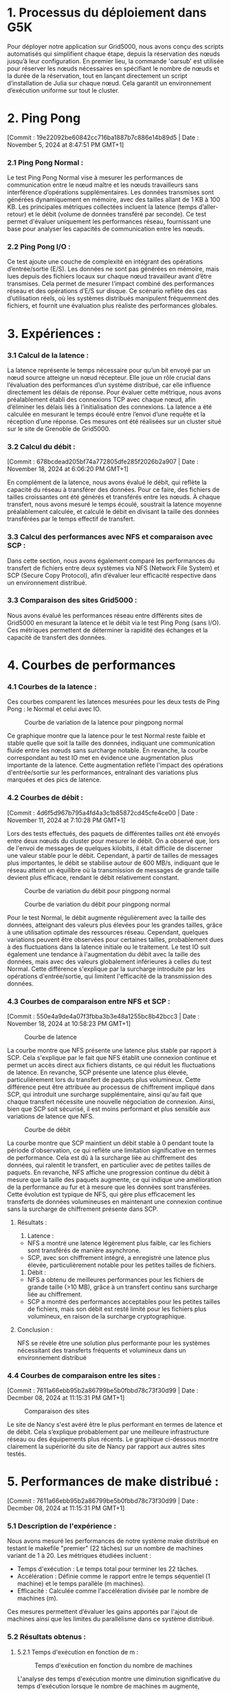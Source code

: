 * 1. Processus du déploiement dans G5K

Pour déployer notre application sur Grid5000, nous avons conçu des scripts automatisés qui simplifient chaque étape, depuis la réservation des nœuds jusqu’à leur configuration.
En premier lieu, la commande 'oarsub' est utilisée pour réserver les nœuds nécessaires en spécifiant le nombre de nœuds et la durée de la réservation, tout en lançant directement un script d’installation de Julia sur chaque nœud.
Cela garantit un environnement d’exécution uniforme sur tout le cluster.

* 2. Ping Pong 
[Commit : 19e22092be60842cc716ba1887b7c886e14b89d5 | Date : November 5, 2024 at 8:47:51 PM GMT+1]
*** 2.1 Ping Pong Normal :

Le test Ping Pong Normal vise à mesurer les performances de communication entre le nœud maître et les nœuds travailleurs sans interférence d’opérations supplémentaires. Les données transmises sont générées dynamiquement en mémoire, avec des tailles allant de 1 KB à 100 KB. Les principales métriques collectées incluent la latence (temps d’aller-retour) et le débit (volume de données transféré par seconde). Ce test permet d'évaluer uniquement les performances réseau, fournissant une base pour analyser les capacités de communication entre les nœuds.

*** 2.2 Ping Pong I/O :

Ce test ajoute une couche de complexité en intégrant des opérations d’entrée/sortie (E/S). Les données ne sont pas générées en mémoire, mais lues depuis des fichiers locaux sur chaque nœud travailleur avant d’être transmises. Cela permet de mesurer l’impact combiné des performances réseau et des opérations d’E/S sur disque. Ce scénario reflète des cas d’utilisation réels, où les systèmes distribués manipulent fréquemment des fichiers, et fournit une évaluation plus réaliste des performances globales.

* 3. Expériences :

*** 3.1 Calcul de la latence :

La latence représente le temps nécessaire pour qu’un bit envoyé par un nœud source atteigne un nœud récepteur. Elle joue un rôle crucial dans l’évaluation des performances d’un système distribué, car elle influence directement les délais de réponse. Pour évaluer cette métrique, nous avons préalablement établi des connexions TCP avec chaque nœud, afin d’éliminer les délais liés à l’initialisation des connexions. La latence a été calculée en mesurant le temps écoulé entre l’envoi d’une requête et la réception d’une réponse. Ces mesures ont été réalisées sur un cluster situé sur le site de Grenoble de Grid5000.

*** 3.2 Calcul du débit :
[Commit : 678bcdead205bf74a772805dfe285f2026b2a907 | Date : November 18, 2024 at 6:06:20 PM GMT+1]

En complément de la latence, nous avons évalué le débit, qui reflète la capacité du réseau à transférer des données. Pour ce faire, des fichiers de tailles croissantes ont été générés et transférés entre les nœuds. À chaque transfert, nous avons mesuré le temps écoulé, soustrait la latence moyenne préalablement calculée, et calculé le débit en divisant la taille des données transférées par le temps effectif de transfert. 

*** 3.3 Calcul des performances avec NFS et comparaison avec SCP :

Dans cette section, nous avons également comparé les performances du transfert de fichiers entre deux systèmes via NFS (Network File System) et SCP (Secure Copy Protocol), afin d’évaluer leur efficacité respective dans un environnement distribué.

*** 3.3 Comparaison des sites Grid5000 :

Nous avons évalué les performances réseau entre différents sites de Grid5000 en mesurant la latence et le débit via le test Ping Pong (sans I/O). Ces métriques permettent de déterminer la rapidité des échanges et la capacité de transfert des données.


* 4. Courbes de performances

*** 4.1 Courbes de la latence :

Ces courbes comparent les latences mesurées pour les deux tests de Ping Pong : le Normal et celui avec IO.

   #+CAPTION: Courbe de variation de la latence pour pingpong normal
   [[file:src/Scripts/Results/PingpongComparisonPlots/pingpong-comparison-rtt-100KB.png]]

Ce graphique montre que la latence pour le test Normal reste faible et stable quelle que soit la taille des données, indiquant une communication fluide entre les nœuds sans surcharge notable. En revanche, la courbe correspondant au test IO met en évidence une augmentation plus importante de la latence. Cette augmentation reflète l'impact des opérations d'entrée/sortie sur les performances, entraînant des variations plus marquées et des pics de latence.

*** 4.2 Courbes de débit :
[Commit : 4d6f5d967b795a4fd4a3c1b85872cd45cfe4ce00 | Date : November 11, 2024 at 7:10:28 PM GMT+1]

Lors des tests effectués, des paquets de différentes tailles ont été envoyés entre deux nœuds du cluster pour mesurer le débit. On a observé que, lors de l'envoi de messages de quelques kilobits, il était difficile de discerner une valeur stable pour le débit. Cependant, à partir de tailles de messages plus importantes, le débit se stabilise autour de 600 MB/s, indiquant que le réseau atteint un équilibre où la transmission de messages de grande taille devient plus efficace, rendant le débit relativement constant.

   #+CAPTION: Courbe de variation du débit pour pingpong normal
   [[file:src/Scripts/Results/PingpongComparisonPlots/pingpong-comparison-throughput-100KB.png]]

   #+CAPTION: Courbe de variation du débit pour pingpong normal
   [[file:src/Scripts/Results/PingpongComparisonPlots/pingpong-comparison-throughput-1048576KB.png]]

Pour le test Normal, le débit augmente régulièrement avec la taille des données, atteignant des valeurs plus élevées pour les grandes tailles, grâce à une utilisation optimale des ressources réseau. Cependant, quelques variations peuvent être observées pour certaines tailles, probablement dues à des fluctuations dans la latence initiale ou le traitement.
Le test IO suit également une tendance à l'augmentation du débit avec la taille des données, mais avec des valeurs globalement inférieures à celles du test Normal. Cette différence s'explique par la surcharge introduite par les opérations d'entrée/sortie, qui limitent l'efficacité de la transmission des données.


*** 4.3 Courbes de comparaison entre NFS et SCP :
[Commit : 550e4a9de4a07f3fbba3b3e48a1255bc8b42bcc3 | Date : November 18, 2024 at 10:58:23 PM GMT+1]
   #+CAPTION: Courbe de latence
   [[file:src/Scripts/Results/NfsScpComparisonPlots/nfs-scp-comparison-rtt-100KB.png]]

La courbe montre que NFS présente une latence plus stable par rapport à SCP. Cela s'explique par le fait que NFS établit une connexion continue et permet un accès direct aux fichiers distants, ce qui réduit les fluctuations de latence. En revanche, SCP présente une latence plus élevée, particulièrement lors du transfert de paquets plus volumineux. Cette différence peut être attribuée au processus de chiffrement impliqué dans SCP, qui introduit une surcharge supplémentaire, ainsi qu'au fait que chaque transfert nécessite une nouvelle négociation de connexion. Ainsi, bien que SCP soit sécurisé, il est moins performant et plus sensible aux variations de latence que NFS.

   #+CAPTION: Courbe de débit
   [[file:src/Scripts/Results/NfsScpComparisonPlots/nfs-scp-comparison-throughput-100KB.png]]

La courbe montre que SCP maintient un débit stable à 0 pendant toute la période d'observation, ce qui reflète une limitation significative en termes de performance. Cela est dû à la surcharge liée au chiffrement des données, qui ralentit le transfert, en particulier avec de petites tailles de paquets. En revanche, NFS affiche une progression continue du débit à mesure que la taille des paquets augmente, ce qui indique une amélioration de la performance au fur et à mesure que les données sont transférées. Cette évolution est typique de NFS, qui gère plus efficacement les transferts de données volumineuses en maintenant une connexion continue sans la surcharge de chiffrement présente dans SCP.

**** Résultats :
1. Latence :
- NFS a montré une latence légèrement plus faible, car les fichiers sont transférés de manière asynchrone.
- SCP, avec son chiffrement intégré, a enregistré une latence plus élevée, particulièrement notable pour les petites tailles de fichiers.
2. Débit : 
- NFS a obtenu de meilleures performances pour les fichiers de grande taille (>10 MB), grâce à un transfert continu sans surcharge liée au chiffrement.
- SCP a montré des performances acceptables pour les petites tailles de fichiers, mais son débit est resté limité pour les fichiers plus volumineux, en raison de la surcharge cryptographique.
**** Conclusion :
NFS se révèle être une solution plus performante pour les systèmes nécessitant des transferts fréquents et volumineux dans un environnement distribué

*** 4.4 Courbes de comparaison entre les sites :
[Commit : 7611a66ebb95b2a86799be5b0fbbd78c73f30d99 | Date : Decmber 08, 2024 at 11:15:31 PM GMT+1]
   #+CAPTION: Comparaison des sites
   [[file:src/Scripts/Results/SitesComparisonPlot/sites-comparison.png]]

Le site de Nancy s'est avéré être le plus performant en termes de latence et de débit. Cela s’explique probablement par une meilleure infrastructure réseau ou des équipements plus récents. Le graphique ci-dessous montre clairement la supériorité du site de Nancy par rapport aux autres sites testés.

* 5. Performances de make distribué :
[Commit : 7611a66ebb95b2a86799be5b0fbbd78c73f30d99 | Date : Decmber 08, 2024 at 11:15:31 PM GMT+1]

*** 5.1 Description de l'expérience : 

Nous avons mesuré les performances de notre système make distribué en testant le makefile "premier" (22 tâches) sur un nombre de machines variant de 1 à 20. Les métriques étudiées incluent :

- Temps d'exécution : Le temps total pour terminer les 22 tâches.
- Accélération : Définie comme le rapport entre le temps séquentiel (1 machine) et le temps parallèle (m machines).
- Efficacité : Calculée comme l'accélération divisée par le nombre de machines (m).
Ces mesures permettent d’évaluer les gains apportés par l'ajout de machines ainsi que les limites du parallélisme dans ce système distribué.

*** 5.2 Résultats obtenus : 
**** 5.2.1 Temps d'exécution en fonction de m : 

   #+CAPTION: Temps d'exécution en fonction du nombre de machines
   [[file:src/Scripts/Results/MakePerformancePlots/execution.png]]

L'analyse des temps d'exécution montre une diminution significative du temps d'exécution lorsque le nombre de machines m augmente, particulièrement jusqu'à m = 10. Par exemple, entre 1 machine (262.39s) et 10 machines (31.60s), le temps d'exécution est réduit d'environ 88%, démontrant une bonne scalabilité initiale.

Cependant, au-delà de m = 10, les gains deviennent plus limités. Par exemple, entre 10 machines (31.60s) et 12 machines (33.60s), on observe même une légère dégradation due probablement à la surcharge de coordination. Cette observation s'accentue à partir de m = 18 (26.58s) où le temps d'exécution ne progresse plus significativement malgré l'ajout de machines.

Cela met en lumière les limites pratiques du parallélisme lorsque le coût de la synchronisation devient prépondérant par rapport au travail effectif.

**** 5.2.2 Accélération en fonction de m :

   #+CAPTION: Accélération en fonction du nombre de machines
   [[file:src/Scripts/Results/MakePerformancePlots/acceleration.png]]

L'accélération augmente fortement jusqu'à m = 10 avec une accélération atteignant 8.30. Cela représente une accélération quasi-linéaire par rapport au nombre de machines, ce qui montre que le système est capable d'exploiter efficacement le parallélisme à ce stade.

Cependant, au-delà de m = 10, l'accélération se stabilise et présente des variations. Par exemple :

À m = 12, l'accélération chute légèrement à 7.80, indiquant une baisse de rendement malgré l'augmentation des ressources.
À m = 19, un pic d'accélération de 13.08 est observé, probablement lié à une meilleure distribution des tâches ou à des conditions spécifiques (exemple : coûts réduits de communication).
Ces variations montrent que le parallélisme est exploité de manière optimale jusqu'à un certain seuil (proche de 10 machines), puis les gains sont irréguliers.

**** 5.2.3 Efficacité en fonction de m :

   #+CAPTION: Efficacité en fonction du nombre de machines
   [[file:src/Scripts/Results/MakePerformancePlots/efficiency.png]]

L'efficacité suit une tendance décroissante avec l'augmentation du nombre de machines. Voici quelques observations :

Pour m = 2 à m = 6, l'efficacité reste élevée, variant entre 0.94 et 0.88. Cela témoigne d'une utilisation très efficace des machines.
À partir de m = 10, l'efficacité baisse de manière plus marquée (0.83) et atteint un minimum à m = 12 (0.65), signe de la surcharge de coordination.
Enfin, l'efficacité fluctue légèrement entre m = 14 et m = 20, se stabilisant autour de 0.62 - 0.68. Cela confirme que les tâches disponibles (22 au total) deviennent insuffisantes pour saturer les machines additionnelles.

Ces résultats illustrent une loi classique du parallélisme où l'efficacité diminue lorsque le nombre de ressources dépasse les besoins effectifs en travail.

*** 5.3 Conclusion :

Les courbes obtenues montrent que notre système make distribué exploite efficacement le parallélisme jusqu’à un certain point. Cependant, au-delà de m = 10 à 12 machines, les gains deviennent peu significatifs en raison du nombre limité de tâches (22). Ces résultats mettent en lumière l'importance de dimensionner correctement les ressources en fonction de la charge de travail.

* 6. Modèle Théorique et Comparaison avec la Réalité :
[Commit : 928d8c729b4b8cddb51d223f3ba023bc3e706963  | Date : Decmber 12, 2024 at 12:36:50 PM GMT+1]

*** 6.1  Description du Modèle Théorique :
Le modèle théorique repose sur la formule de majoration du temps d'exécution final d'un Makefile pour un nombre de machines m donné :

   T_execution <= ( Σ T_tâches ) / m + T_max

Cette formule garantit que le temps total est borné et permet de comparer les performances théoriques et réelles.

*** 6.2 Courbes théoriques : 

***** 6.2.1 Temps d'exécution théorique en fonction de ~m~ :

   #+CAPTION: Efficacité en fonction du nombre de machines
   [[file:src/Scripts/Results/MakePerformanceTheoreticalPlots/execution.png]]

Le temps d'exécution diminue de façon non linéaire. L'impact d'une nouvelle machine devient marginal lorsque ~m~ augmente.

***** 6.2.2 Accélération en fonction de ~m~ :

   #+CAPTION: Accélération théorique en fonction du nombre de machines
   [[file:src/Scripts/Results/MakePerformanceTheoreticalPlots/acceleration.png]]

La courbe montre une augmentation rapide de l'accélération avec l'ajout de machines, reflétant une bonne parallélisation initiale. Cependant, à mesure que le nombre de machines augmente, l'accélération atteint un plateau. Ce comportement est dû à la présence du terme constant représentant le temps de la tâche la plus longue, qui limite les gains de performance au-delà d'un certain point.

***** 6.2.3 Efficacité en fonction de ~m~ :

   #+CAPTION: Efficacité théorique en fonction du nombre de machines
   [[file:src/Scripts/Results/MakePerformanceTheoreticalPlots/efficiency.png]]

La courbe montre une efficacité élevée avec un petit nombre de machines, indiquant une utilisation optimale des ressources. Cependant, l'efficacité diminue progressivement à mesure que le nombre de machines augmente. Cette diminution est due à la part fixe du temps d'exécution, représentée par le temps de la tâche la plus longue, qui devient de plus en plus significative par rapport aux gains de parallélisation.

*** 6.3 Comparaison avec la réalité :

***** 6.3.1 Temps d'exécution (Théorique vs Réel) :

   #+CAPTION: Temps d'exécution (Théorique vs Réel)
   [[file:src/Scripts/Results/MakePerformanceComparisonPlots/execution.png]]

La courbe réelle montre une baisse plus marquée du temps d'exécution que la courbe théorique, en particulier entre 1 et 10 machines. Cela indique un gain de performance significatif pour l'exécution réelle jusqu'à 10 machines. L'efficacité parallèle réelle est supérieure, probablement grâce à une meilleure répartition des tâches et une communication optimisée entre les machines. À partir de 11 machines, le temps d'exécution réel commence à se stabiliser, tandis que le modèle théorique continue à montrer des gains plus modestes. Ceci est dû à des facteurs pratiques comme la surcharge de communication et la dégradation des performances liées à la synchronisation.

***** 6.3.2 Accélération (Théorique vs réel) :

   #+CAPTION: Accélération (Théorique vs Réel)
   [[file:src/Scripts/Results/MakePerformanceComparisonPlots/acceleration.png]]

La courbe montre que l'accélération réelle est proche de l'accélération théorique pour un petit nombre de machines, mais devient supérieure à mesure que le nombre de machines augmente. Cette différence s'explique par une meilleure répartition des tâches et une utilisation plus efficace des ressources dans le système réel par rapport au modèle théorique.

***** 6.3.2 Efficacité (Théorique vs réel) :

   #+CAPTION: Efficacité (Théorique vs Réel)
   [[file:src/Scripts/Results/MakePerformanceComparisonPlots/efficiency.png]]

La courbe montre que l'efficacité réelle est initialement proche de l'efficacité théorique, mais diminue plus rapidement avec l'augmentation du nombre de machines. Cette diminution plus rapide de l'efficacité réelle est due aux coûts de coordination et aux déséquilibres de charge, qui ne sont pas pris en compte dans le modèle théorique et qui réduisent l'utilisation optimale des ressources.